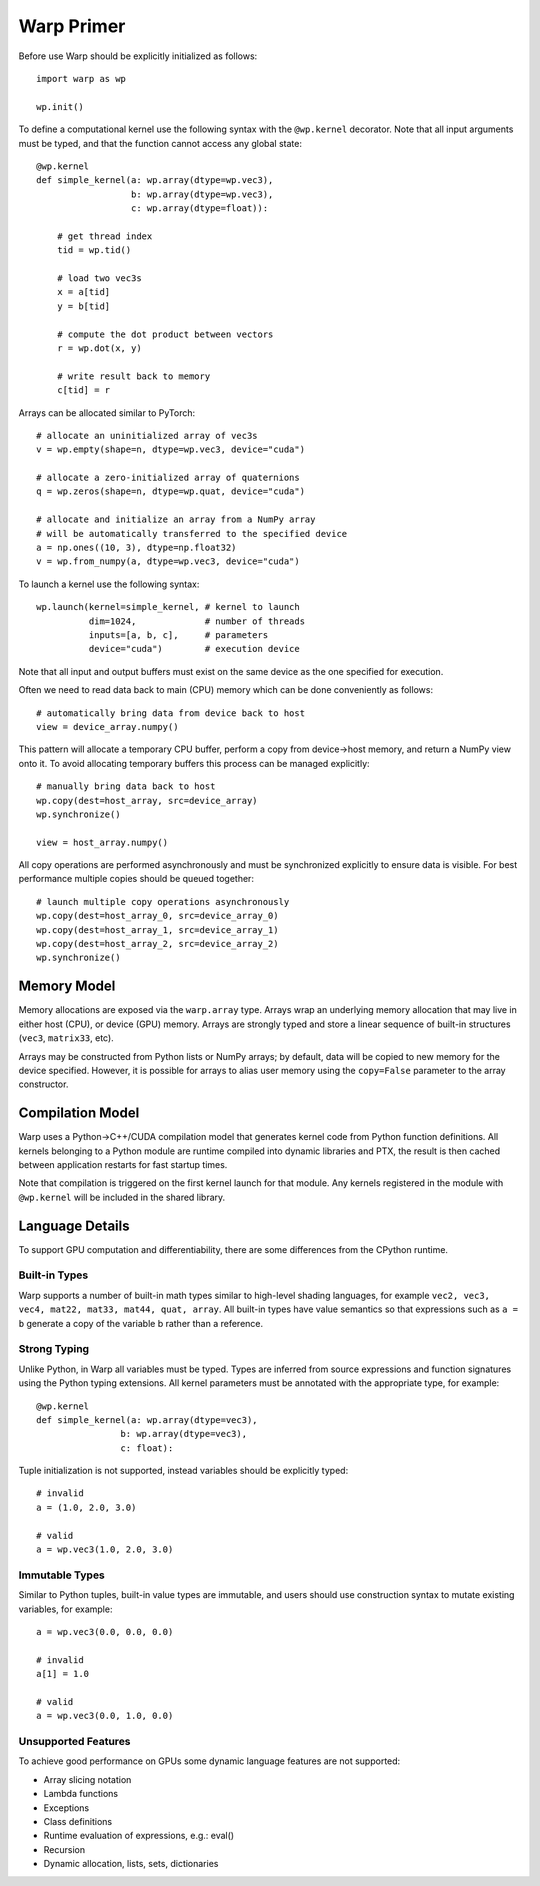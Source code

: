 Warp Primer
===========

Before use Warp should be explicitly initialized as follows: ::

    import warp as wp

    wp.init()

To define a computational kernel use the following syntax with the ``@wp.kernel`` decorator. Note that all input arguments must be typed, and that the function cannot access any global state::

    @wp.kernel
    def simple_kernel(a: wp.array(dtype=wp.vec3),
                      b: wp.array(dtype=wp.vec3),
                      c: wp.array(dtype=float)):

        # get thread index
        tid = wp.tid()

        # load two vec3s
        x = a[tid]
        y = b[tid]

        # compute the dot product between vectors
        r = wp.dot(x, y)

        # write result back to memory
        c[tid] = r

Arrays can be allocated similar to PyTorch: ::

    # allocate an uninitialized array of vec3s
    v = wp.empty(shape=n, dtype=wp.vec3, device="cuda")

    # allocate a zero-initialized array of quaternions    
    q = wp.zeros(shape=n, dtype=wp.quat, device="cuda")

    # allocate and initialize an array from a NumPy array
    # will be automatically transferred to the specified device
    a = np.ones((10, 3), dtype=np.float32)
    v = wp.from_numpy(a, dtype=wp.vec3, device="cuda")


To launch a kernel use the following syntax: ::

    wp.launch(kernel=simple_kernel, # kernel to launch
              dim=1024,             # number of threads
              inputs=[a, b, c],     # parameters
              device="cuda")        # execution device


Note that all input and output buffers must exist on the same device as the one specified for execution.

Often we need to read data back to main (CPU) memory which can be done conveniently as follows: ::

    # automatically bring data from device back to host
    view = device_array.numpy()

This pattern will allocate a temporary CPU buffer, perform a copy from device->host memory, and return a NumPy view onto it. To avoid allocating temporary buffers this process can be managed explicitly: ::

    # manually bring data back to host
    wp.copy(dest=host_array, src=device_array)
    wp.synchronize()

    view = host_array.numpy()

All copy operations are performed asynchronously and must be synchronized explicitly to ensure data is visible. For best performance multiple copies should be queued together: ::

    # launch multiple copy operations asynchronously
    wp.copy(dest=host_array_0, src=device_array_0)
    wp.copy(dest=host_array_1, src=device_array_1)
    wp.copy(dest=host_array_2, src=device_array_2)
    wp.synchronize()

Memory Model
------------

Memory allocations are exposed via the ``warp.array`` type. Arrays wrap an underlying memory allocation that may live in either host (CPU), or device (GPU) memory. Arrays are strongly typed and store a linear sequence of built-in structures (``vec3``, ``matrix33``, etc).

Arrays may be constructed from Python lists or NumPy arrays; by default, data will be copied to new memory for the device specified. However, it is possible for arrays to alias user memory using the ``copy=False`` parameter to the array constructor.

Compilation Model
-----------------

Warp uses a Python->C++/CUDA compilation model that generates kernel code from Python function definitions. All kernels belonging to a Python module are runtime compiled into dynamic libraries and PTX, the result is then cached between application restarts for fast startup times.

Note that compilation is triggered on the first kernel launch for that module. Any kernels registered in the module with ``@wp.kernel`` will be included in the shared library.

.. image:: ./img/compiler_pipeline.png

Language Details
----------------

To support GPU computation and differentiability, there are some differences from the CPython runtime.

Built-in Types
^^^^^^^^^^^^^^

Warp supports a number of built-in math types similar to high-level shading languages, for example ``vec2, vec3, vec4, mat22, mat33, mat44, quat, array``. All built-in types have value semantics so that expressions such as ``a = b`` generate a copy of the variable b rather than a reference.

Strong Typing
^^^^^^^^^^^^^

Unlike Python, in Warp all variables must be typed. Types are inferred from source expressions and function signatures using the Python typing extensions. All kernel parameters must be annotated with the appropriate type, for example: ::

    @wp.kernel
    def simple_kernel(a: wp.array(dtype=vec3),
                    b: wp.array(dtype=vec3),
                    c: float):

Tuple initialization is not supported, instead variables should be explicitly typed: ::

    # invalid
    a = (1.0, 2.0, 3.0)        

    # valid
    a = wp.vec3(1.0, 2.0, 3.0) 

Immutable Types
^^^^^^^^^^^^^^^

Similar to Python tuples, built-in value types are immutable, and users should use construction syntax to mutate existing variables, for example: ::

    a = wp.vec3(0.0, 0.0, 0.0)

    # invalid
    a[1] = 1.0

    # valid
    a = wp.vec3(0.0, 1.0, 0.0)


Unsupported Features
^^^^^^^^^^^^^^^^^^^^

To achieve good performance on GPUs some dynamic language features are not supported:

* Array slicing notation
* Lambda functions
* Exceptions
* Class definitions
* Runtime evaluation of expressions, e.g.: eval()
* Recursion
* Dynamic allocation, lists, sets, dictionaries
